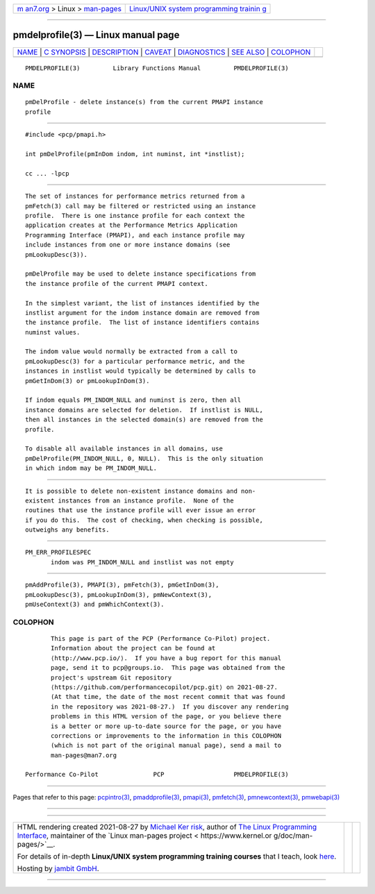 .. container:: page-top

.. container:: nav-bar

   +----------------------------------+----------------------------------+
   | `m                               | `Linux/UNIX system programming   |
   | an7.org <../../../index.html>`__ | trainin                          |
   | > Linux >                        | g <http://man7.org/training/>`__ |
   | `man-pages <../index.html>`__    |                                  |
   +----------------------------------+----------------------------------+

--------------

pmdelprofile(3) — Linux manual page
===================================

+-----------------------------------+-----------------------------------+
| `NAME <#NAME>`__ \|               |                                   |
| `C SYNOPSIS <#C_SYNOPSIS>`__ \|   |                                   |
| `DESCRIPTION <#DESCRIPTION>`__ \| |                                   |
| `CAVEAT <#CAVEAT>`__ \|           |                                   |
| `DIAGNOSTICS <#DIAGNOSTICS>`__ \| |                                   |
| `SEE ALSO <#SEE_ALSO>`__ \|       |                                   |
| `COLOPHON <#COLOPHON>`__          |                                   |
+-----------------------------------+-----------------------------------+
| .. container:: man-search-box     |                                   |
+-----------------------------------+-----------------------------------+

::

   PMDELPROFILE(3)         Library Functions Manual         PMDELPROFILE(3)

NAME
-------------------------------------------------

::

          pmDelProfile - delete instance(s) from the current PMAPI instance
          profile


-------------------------------------------------------------

::

          #include <pcp/pmapi.h>

          int pmDelProfile(pmInDom indom, int numinst, int *instlist);

          cc ... -lpcp


---------------------------------------------------------------

::

          The set of instances for performance metrics returned from a
          pmFetch(3) call may be filtered or restricted using an instance
          profile.  There is one instance profile for each context the
          application creates at the Performance Metrics Application
          Programming Interface (PMAPI), and each instance profile may
          include instances from one or more instance domains (see
          pmLookupDesc(3)).

          pmDelProfile may be used to delete instance specifications from
          the instance profile of the current PMAPI context.

          In the simplest variant, the list of instances identified by the
          instlist argument for the indom instance domain are removed from
          the instance profile.  The list of instance identifiers contains
          numinst values.

          The indom value would normally be extracted from a call to
          pmLookupDesc(3) for a particular performance metric, and the
          instances in instlist would typically be determined by calls to
          pmGetInDom(3) or pmLookupInDom(3).

          If indom equals PM_INDOM_NULL and numinst is zero, then all
          instance domains are selected for deletion.  If instlist is NULL,
          then all instances in the selected domain(s) are removed from the
          profile.

          To disable all available instances in all domains, use
          pmDelProfile(PM_INDOM_NULL, 0, NULL).  This is the only situation
          in which indom may be PM_INDOM_NULL.


-----------------------------------------------------

::

          It is possible to delete non-existent instance domains and non-
          existent instances from an instance profile.  None of the
          routines that use the instance profile will ever issue an error
          if you do this.  The cost of checking, when checking is possible,
          outweighs any benefits.


---------------------------------------------------------------

::

          PM_ERR_PROFILESPEC
                 indom was PM_INDOM_NULL and instlist was not empty


---------------------------------------------------------

::

          pmAddProfile(3), PMAPI(3), pmFetch(3), pmGetInDom(3),
          pmLookupDesc(3), pmLookupInDom(3), pmNewContext(3),
          pmUseContext(3) and pmWhichContext(3).

COLOPHON
---------------------------------------------------------

::

          This page is part of the PCP (Performance Co-Pilot) project.
          Information about the project can be found at 
          ⟨http://www.pcp.io/⟩.  If you have a bug report for this manual
          page, send it to pcp@groups.io.  This page was obtained from the
          project's upstream Git repository
          ⟨https://github.com/performancecopilot/pcp.git⟩ on 2021-08-27.
          (At that time, the date of the most recent commit that was found
          in the repository was 2021-08-27.)  If you discover any rendering
          problems in this HTML version of the page, or you believe there
          is a better or more up-to-date source for the page, or you have
          corrections or improvements to the information in this COLOPHON
          (which is not part of the original manual page), send a mail to
          man-pages@man7.org

   Performance Co-Pilot               PCP                   PMDELPROFILE(3)

--------------

Pages that refer to this page:
`pcpintro(3) <../man3/pcpintro.3.html>`__, 
`pmaddprofile(3) <../man3/pmaddprofile.3.html>`__, 
`pmapi(3) <../man3/pmapi.3.html>`__, 
`pmfetch(3) <../man3/pmfetch.3.html>`__, 
`pmnewcontext(3) <../man3/pmnewcontext.3.html>`__, 
`pmwebapi(3) <../man3/pmwebapi.3.html>`__

--------------

--------------

.. container:: footer

   +-----------------------+-----------------------+-----------------------+
   | HTML rendering        |                       | |Cover of TLPI|       |
   | created 2021-08-27 by |                       |                       |
   | `Michael              |                       |                       |
   | Ker                   |                       |                       |
   | risk <https://man7.or |                       |                       |
   | g/mtk/index.html>`__, |                       |                       |
   | author of `The Linux  |                       |                       |
   | Programming           |                       |                       |
   | Interface <https:     |                       |                       |
   | //man7.org/tlpi/>`__, |                       |                       |
   | maintainer of the     |                       |                       |
   | `Linux man-pages      |                       |                       |
   | project <             |                       |                       |
   | https://www.kernel.or |                       |                       |
   | g/doc/man-pages/>`__. |                       |                       |
   |                       |                       |                       |
   | For details of        |                       |                       |
   | in-depth **Linux/UNIX |                       |                       |
   | system programming    |                       |                       |
   | training courses**    |                       |                       |
   | that I teach, look    |                       |                       |
   | `here <https://ma     |                       |                       |
   | n7.org/training/>`__. |                       |                       |
   |                       |                       |                       |
   | Hosting by `jambit    |                       |                       |
   | GmbH                  |                       |                       |
   | <https://www.jambit.c |                       |                       |
   | om/index_en.html>`__. |                       |                       |
   +-----------------------+-----------------------+-----------------------+

--------------

.. container:: statcounter

   |Web Analytics Made Easy - StatCounter|

.. |Cover of TLPI| image:: https://man7.org/tlpi/cover/TLPI-front-cover-vsmall.png
   :target: https://man7.org/tlpi/
.. |Web Analytics Made Easy - StatCounter| image:: https://c.statcounter.com/7422636/0/9b6714ff/1/
   :class: statcounter
   :target: https://statcounter.com/
